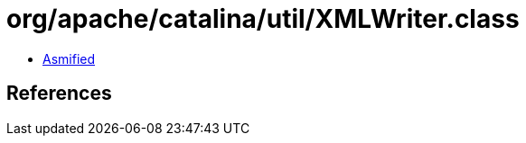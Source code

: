 = org/apache/catalina/util/XMLWriter.class

 - link:XMLWriter-asmified.java[Asmified]

== References

